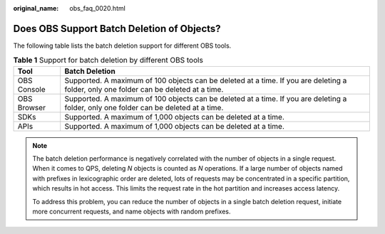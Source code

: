 :original_name: obs_faq_0020.html

.. _obs_faq_0020:

Does OBS Support Batch Deletion of Objects?
===========================================

The following table lists the batch deletion support for different OBS tools.

.. table:: **Table 1** Support for batch deletion by different OBS tools

   +-------------+---------------------------------------------------------------------------------------------------------------------------------------+
   | Tool        | Batch Deletion                                                                                                                        |
   +=============+=======================================================================================================================================+
   | OBS Console | Supported. A maximum of 100 objects can be deleted at a time. If you are deleting a folder, only one folder can be deleted at a time. |
   +-------------+---------------------------------------------------------------------------------------------------------------------------------------+
   | OBS Browser | Supported. A maximum of 100 objects can be deleted at a time. If you are deleting a folder, only one folder can be deleted at a time. |
   +-------------+---------------------------------------------------------------------------------------------------------------------------------------+
   | SDKs        | Supported. A maximum of 1,000 objects can be deleted at a time.                                                                       |
   +-------------+---------------------------------------------------------------------------------------------------------------------------------------+
   | APIs        | Supported. A maximum of 1,000 objects can be deleted at a time.                                                                       |
   +-------------+---------------------------------------------------------------------------------------------------------------------------------------+

.. note::

   The batch deletion performance is negatively correlated with the number of objects in a single request. When it comes to QPS, deleting *N* objects is counted as *N* operations. If a large number of objects named with prefixes in lexicographic order are deleted, lots of requests may be concentrated in a specific partition, which results in hot access. This limits the request rate in the hot partition and increases access latency.

   To address this problem, you can reduce the number of objects in a single batch deletion request, initiate more concurrent requests, and name objects with random prefixes.
